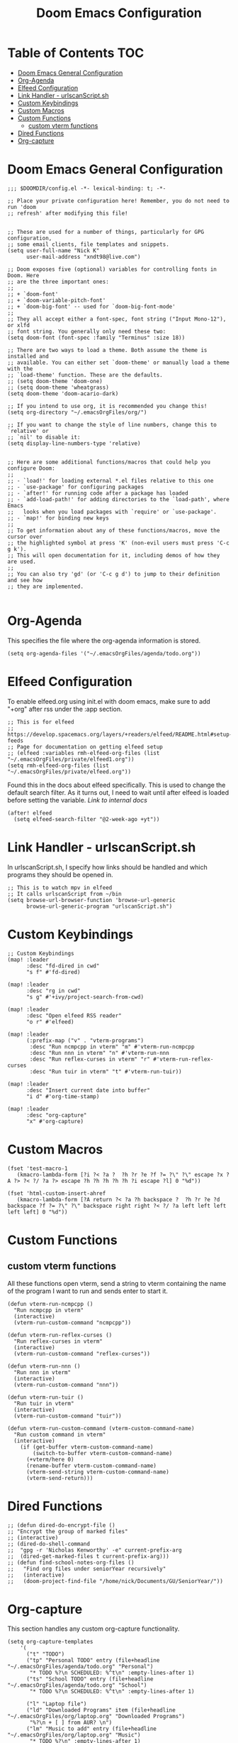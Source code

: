 #+TITLE: Doom Emacs Configuration

* Table of Contents :TOC:
- [[#doom-emacs-general-configuration][Doom Emacs General Configuration]]
- [[#org-agenda][Org-Agenda]]
- [[#elfeed-configuration][Elfeed Configuration]]
- [[#link-handler---urlscanscriptsh][Link Handler - urlscanScript.sh]]
- [[#custom-keybindings][Custom Keybindings]]
- [[#custom-macros][Custom Macros]]
- [[#custom-functions][Custom Functions]]
  - [[#custom-vterm-functions][custom vterm functions]]
- [[#dired-functions][Dired Functions]]
- [[#org-capture][Org-capture]]

* Doom Emacs General Configuration
#+begin_src elisp
;;; $DOOMDIR/config.el -*- lexical-binding: t; -*-

;; Place your private configuration here! Remember, you do not need to run 'doom
;; refresh' after modifying this file!


;; These are used for a number of things, particularly for GPG configuration,
;; some email clients, file templates and snippets.
(setq user-full-name "Nick K"
      user-mail-address "xndt98@live.com")

;; Doom exposes five (optional) variables for controlling fonts in Doom. Here
;; are the three important ones:
;;
;; + `doom-font'
;; + `doom-variable-pitch-font'
;; + `doom-big-font' -- used for `doom-big-font-mode'
;;
;; They all accept either a font-spec, font string ("Input Mono-12"), or xlfd
;; font string. You generally only need these two:
(setq doom-font (font-spec :family "Terminus" :size 18))

;; There are two ways to load a theme. Both assume the theme is installed and
;; available. You can either set `doom-theme' or manually load a theme with the
;; `load-theme' function. These are the defaults.
;; (setq doom-theme 'doom-one)
;; (setq doom-theme 'wheatgrass)
(setq doom-theme 'doom-acario-dark)

;; If you intend to use org, it is recommended you change this!
(setq org-directory "~/.emacsOrgFiles/org/")

;; If you want to change the style of line numbers, change this to `relative' or
;; `nil' to disable it:
(setq display-line-numbers-type 'relative)


;; Here are some additional functions/macros that could help you configure Doom:
;;
;; - `load!' for loading external *.el files relative to this one
;; - `use-package' for configuring packages
;; - `after!' for running code after a package has loaded
;; - `add-load-path!' for adding directories to the `load-path', where Emacs
;;   looks when you load packages with `require' or `use-package'.
;; - `map!' for binding new keys
;;
;; To get information about any of these functions/macros, move the cursor over
;; the highlighted symbol at press 'K' (non-evil users must press 'C-c g k').
;; This will open documentation for it, including demos of how they are used.
;;
;; You can also try 'gd' (or 'C-c g d') to jump to their definition and see how
;; they are implemented.

#+end_src

* Org-Agenda
This specifies the file where the org-agenda information is stored.
#+begin_src elisp
(setq org-agenda-files '("~/.emacsOrgFiles/agenda/todo.org"))
#+end_src

* Elfeed Configuration
To enable elfeed.org using init.el with doom emacs, make sure to add "+org" after rss under the :app section.
#+begin_src elisp
;; This is for elfeed
;; https://develop.spacemacs.org/layers/+readers/elfeed/README.html#setup-feeds
;; Page for documentation on getting elfeed setup
;; (elfeed :variables rmh-elfeed-org-files (list "~/.emacsOrgFiles/private/elfeed1.org"))
(setq rmh-elfeed-org-files (list "~/.emacsOrgFiles/private/elfeed.org"))
#+end_src

Found this in the docs about elfeed specifically. This is used to change the default search filter. As it turns out, I need to wait until after elfeed is loaded before setting the variable. [[~/.emacs.d/modules/app/rss/README.org][Link to internal docs]]
#+begin_src elisp
(after! elfeed
  (setq elfeed-search-filter "@2-week-ago +yt"))
#+end_src

* Link Handler - urlscanScript.sh
In urlscanScript.sh, I specify how links should be handled and which programs they should be opened in.
#+begin_src elisp
;; This is to watch mpv in elfeed
;; It calls urlscanScript from ~/bin
(setq browse-url-browser-function 'browse-url-generic
      browse-url-generic-program "urlscanScript.sh")
#+end_src

* Custom Keybindings
#+begin_src elisp
;; Custom Keybindings
(map! :leader
      :desc "fd-dired in cwd"
      "s f" #'fd-dired)

(map! :leader
      :desc "rg in cwd"
      "s g" #'+ivy/project-search-from-cwd)

(map! :leader
      :desc "Open elfeed RSS reader"
      "o r" #'elfeed)

(map! :leader
      (:prefix-map ("v" . "vterm-programs")
       :desc "Run ncmpcpp in vterm" "m" #'vterm-run-ncmpcpp
       :desc "Run nnn in vterm" "n" #'vterm-run-nnn
       :desc "Run reflex-curses in vterm" "r" #'vterm-run-reflex-curses
       :desc "Run tuir in vterm" "t" #'vterm-run-tuir))

(map! :leader
      :desc "Insert current date into buffer"
      "i d" #'org-time-stamp)

(map! :leader
      :desc "org-capture"
      "x" #'org-capture)
#+end_src

* Custom Macros
#+begin_src elisp
(fset 'test-macro-1
   (kmacro-lambda-form [?i ?< ?a ?  ?h ?r ?e ?f ?= ?\" ?\" escape ?x ?A ?> ?< ?/ ?a ?> escape ?h ?h ?h ?h ?h ?i escape ?l] 0 "%d"))

(fset 'html-custom-insert-ahref
   (kmacro-lambda-form [?A return ?< ?a ?h backspace ?  ?h ?r ?e ?d backspace ?f ?= ?\" ?\" backspace right right ?< ?/ ?a left left left left left] 0 "%d"))
#+end_src

* Custom Functions
** custom vterm functions
All these functions open vterm, send a string to vterm containing the name of the program I want to run and sends enter to start it.
#+begin_src elisp
(defun vterm-run-ncmpcpp ()
  "Run ncmpcpp in vterm"
  (interactive)
  (vterm-run-custom-command "ncmpcpp"))

(defun vterm-run-reflex-curses ()
  "Run reflex-curses in vterm"
  (interactive)
  (vterm-run-custom-command "reflex-curses"))

(defun vterm-run-nnn ()
  "Run nnn in vterm"
  (interactive)
  (vterm-run-custom-command "nnn"))

(defun vterm-run-tuir ()
  "Run tuir in vterm"
  (interactive)
  (vterm-run-custom-command "tuir"))

(defun vterm-run-custom-command (vterm-custom-command-name)
  "Run custom command in vterm"
  (interactive)
    (if (get-buffer vterm-custom-command-name)
        (switch-to-buffer vterm-custom-command-name)
      (+vterm/here 0)
      (rename-buffer vterm-custom-command-name)
      (vterm-send-string vterm-custom-command-name)
      (vterm-send-return)))
#+end_src

* Dired Functions
  #+begin_src elisp
;; (defun dired-do-encrypt-file ()
;; "Encrypt the group of marked files"
;; (interactive)
;; (dired-do-shell-command
;;  "gpg -r 'Nicholas Kenworthy' -e" current-prefix-arg
;;  (dired-get-marked-files t current-prefix-arg)))
;; (defun find-school-notes-org-files ()
;;   "Find org files under seniorYear recursively"
;;   (interactive)
;;   (doom-project-find-file "/home/nick/Documents/GU/SeniorYear/"))
#+end_src

* Org-capture
This section handles any custom org-capture functionality.

#+begin_src elisp
(setq org-capture-templates
    '(
      ("t" "TODO")
      ("tp" "Personal TODO" entry (file+headline "~/.emacsOrgFiles/agenda/todo.org" "Personal")
       "* TODO %?\n SCHEDULED: %^t\n" :empty-lines-after 1)
      ("ts" "School TODO" entry (file+headline "~/.emacsOrgFiles/agenda/todo.org" "School")
       "* TODO %?\n SCHEDULED: %^t\n" :empty-lines-after 1)

      ("l" "Laptop file")
      ("ld" "Downloaded Programs" item (file+headline "~/.emacsOrgFiles/org/laptop.org" "Downloaded Programs")
       "%?\n + [ ] from AUR? \n")
      ("lm" "Music to add" entry (file+headline "~/.emacsOrgFiles/org/laptop.org" "Music")
       "* TODO %?\n" :empty-lines-after 1)

      ("j" "Journal" entry (file+datetree "~/org/journal.org")
       "* %?\nEntered on %U\n  %i\n  %a")))
#+end_src
